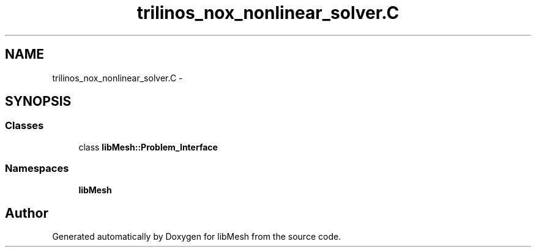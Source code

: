 .TH "trilinos_nox_nonlinear_solver.C" 3 "Tue May 6 2014" "libMesh" \" -*- nroff -*-
.ad l
.nh
.SH NAME
trilinos_nox_nonlinear_solver.C \- 
.SH SYNOPSIS
.br
.PP
.SS "Classes"

.in +1c
.ti -1c
.RI "class \fBlibMesh::Problem_Interface\fP"
.br
.in -1c
.SS "Namespaces"

.in +1c
.ti -1c
.RI "\fBlibMesh\fP"
.br
.in -1c
.SH "Author"
.PP 
Generated automatically by Doxygen for libMesh from the source code\&.
